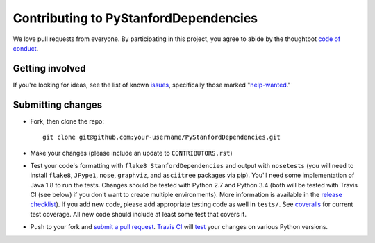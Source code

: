 Contributing to PyStanfordDependencies
======================================
We love pull requests from everyone. By participating in this project,
you agree to abide by the thoughtbot `code of
conduct <https://thoughtbot.com/open-source-code-of-conduct>`__.

Getting involved
----------------
If you're looking for ideas, see the list of known
`issues <https://github.com/dmcc/PyStanfordDependencies/issues>`__,
specifically those marked
"`help-wanted <https://github.com/dmcc/PyStanfordDependencies/issues?q=is%3Aopen+is%3Aissue+label%3A%22help+wanted%22>`__."

Submitting changes
------------------
-  Fork, then clone the repo::

       git clone git@github.com:your-username/PyStanfordDependencies.git

-  Make your changes (please include an update to ``CONTRIBUTORS.rst``)

-  Test your code's formatting with ``flake8 StanfordDependencies`` and
   output with ``nosetests`` (you will need to install ``flake8``,
   ``JPype1``, ``nose``, ``graphviz``, and ``asciitree`` packages via
   pip).  You'll need some implementation of Java 1.8 to run the tests.
   Changes should be tested with Python 2.7 and Python 3.4 (both will be
   tested with Travis CI (see below) if you don't want to create multiple
   environments). More information is available in the `release checklist
   <https://github.com/dmcc/PyStanfordDependencies/blob/master/CHECKLIST.txt>`__).
   If you add new code, please add appropriate
   testing code as well in ``tests/``. See `coveralls
   <https://coveralls.io/r/dmcc/PyStanfordDependencies?branch=master>`__
   for current test coverage. All new code should include at least some
   test that covers it.

-  Push to your fork and `submit a pull request
   <https://github.com/dmcc/PyStanfordDependencies/compare/>`__. `Travis
   CI <https://travis-ci.org/dmcc/PyStanfordDependencies/pull_requests>`__
   will `test
   <https://github.com/dmcc/PyStanfordDependencies/blob/master/.travis.yml>`__
   your changes on various Python versions.
